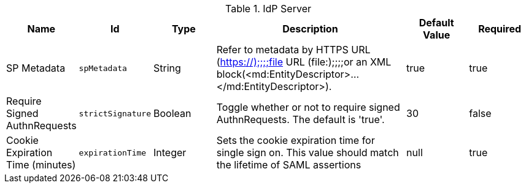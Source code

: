 .[[org.codice.ddf.security.idp.server.IdpEndpoint]]IdP Server
[cols="1,1m,1,3,1,1" options="header"]
|===

|Name
|Id
|Type
|Description
|Default Value
|Required

|SP Metadata
|spMetadata
|String
|Refer to metadata by HTTPS URL (https://);;;;file URL (file:);;;;or an XML block(<md:EntityDescriptor>...</md:EntityDescriptor>).
| true
|true

| Require Signed AuthnRequests
| strictSignature
| Boolean
| Toggle whether or not to require signed AuthnRequests. The default is 'true'.
| 30
| false

| Cookie Expiration Time (minutes)
| expirationTime
| Integer
| Sets the cookie expiration time for single sign on. This value should match the lifetime of SAML assertions
|null
| true

|===

